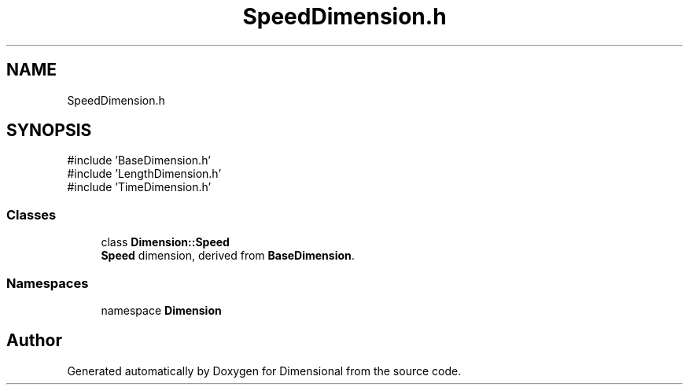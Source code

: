 .TH "SpeedDimension.h" 3 "Version 0.4" "Dimensional" \" -*- nroff -*-
.ad l
.nh
.SH NAME
SpeedDimension.h
.SH SYNOPSIS
.br
.PP
\fR#include 'BaseDimension\&.h'\fP
.br
\fR#include 'LengthDimension\&.h'\fP
.br
\fR#include 'TimeDimension\&.h'\fP
.br

.SS "Classes"

.in +1c
.ti -1c
.RI "class \fBDimension::Speed\fP"
.br
.RI "\fBSpeed\fP dimension, derived from \fBBaseDimension\fP\&. "
.in -1c
.SS "Namespaces"

.in +1c
.ti -1c
.RI "namespace \fBDimension\fP"
.br
.in -1c
.SH "Author"
.PP 
Generated automatically by Doxygen for Dimensional from the source code\&.
